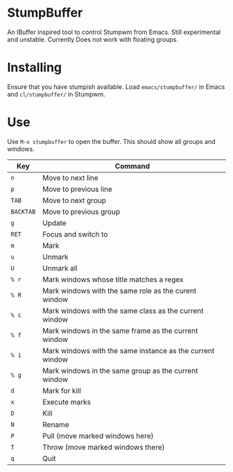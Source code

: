 * StumpBuffer

  An IBuffer inspired tool to control Stumpwm from Emacs. Still
  experimental and unstable. Currently Does not work with floating
  groups.

* Installing

  Ensure that you have stumpish available. Load ~emacs/stumpbuffer/~
  in Emacs and ~cl/stumpbuffer/~ in Stumpwm.

* Use

  Use ~M-x stumpbuffer~ to open the buffer. This should show all
  groups and windows.

  | Key       | Command                                                   |
  |-----------+-----------------------------------------------------------|
  | ~n~       | Move to next line                                         |
  | ~p~       | Move to previous line                                     |
  | ~TAB~     | Move to next group                                        |
  | ~BACKTAB~ | Move to previous group                                    |
  | ~g~       | Update                                                    |
  | ~RET~     | Focus and switch to                                       |
  | ~m~       | Mark                                                      |
  | ~u~       | Unmark                                                    |
  | ~U~       | Unmark all                                                |
  | ~% r~     | Mark windows whose title matches a regex                  |
  | ~% R~     | Mark windows with the same role as the curent window      |
  | ~% c~     | Mark windows with the same class as the current window    |
  | ~% f~     | Mark windows in the same frame as the current window      |
  | ~% i~     | Mark windows with the same instance as the current window |
  | ~% g~     | Mark windows in the same group as the current window      |
  | ~d~       | Mark for kill                                             |
  | ~x~       | Execute marks                                             |
  | ~D~       | Kill                                                      |
  | ~N~       | Rename                                                    |
  | ~P~       | Pull (move marked windows here)                           |
  | ~T~       | Throw (move marked windows there)                         |
  | ~q~       | Quit                                                      |

